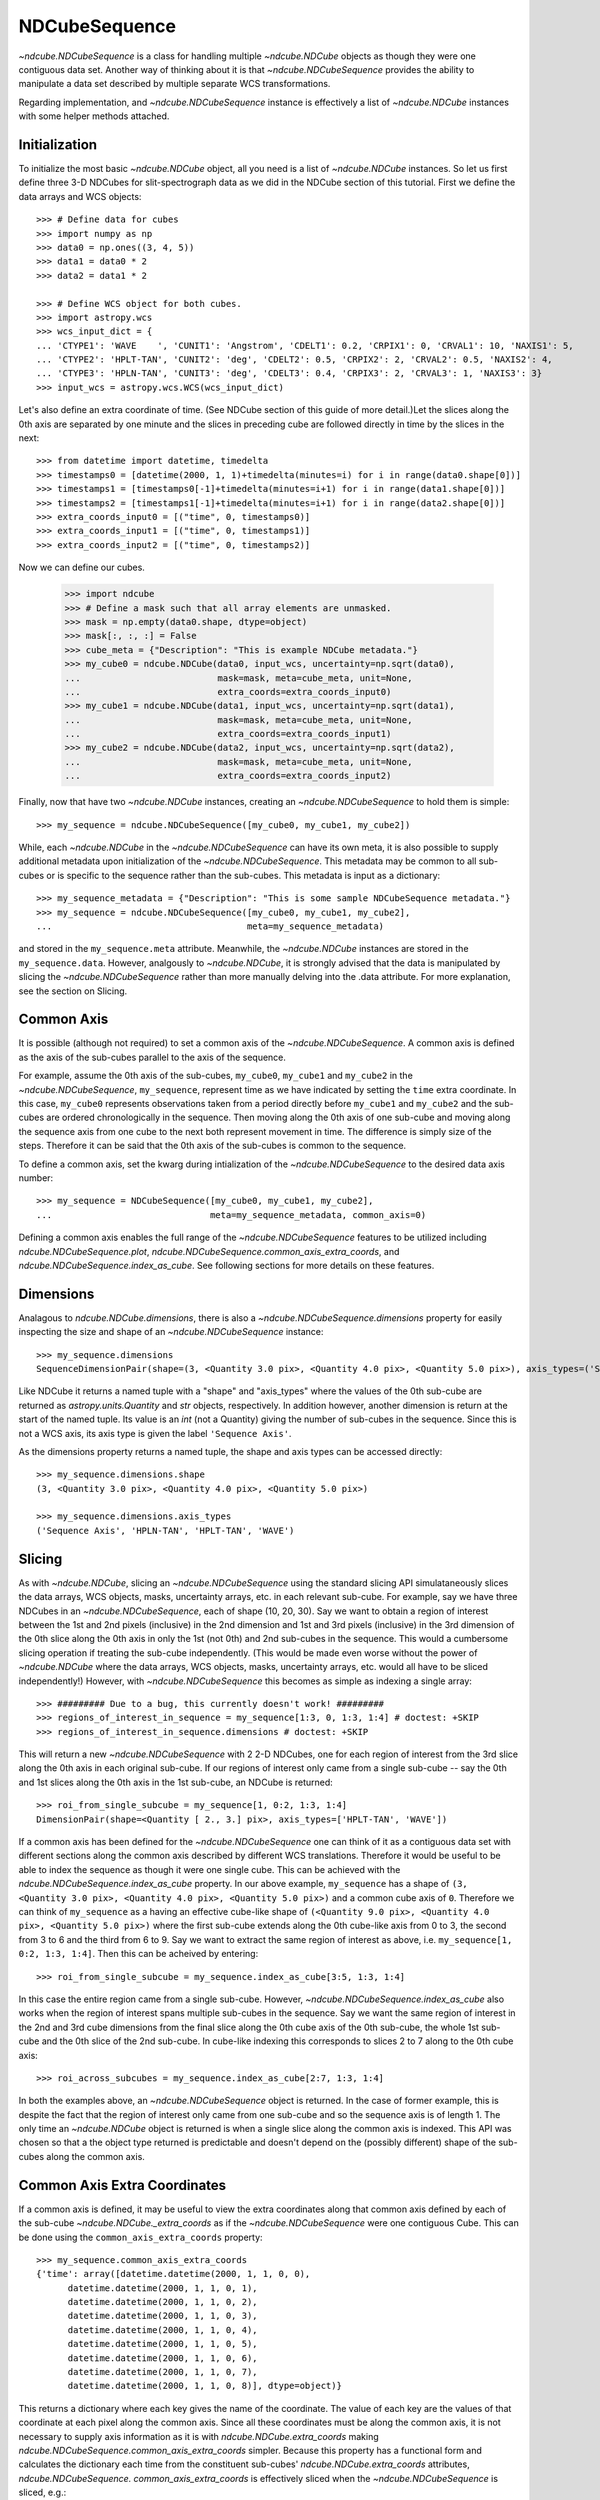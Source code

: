 ==============
NDCubeSequence
==============

`~ndcube.NDCubeSequence` is a class for handling multiple
`~ndcube.NDCube` objects as though they were one contiguous data set.
Another way of thinking about it is that `~ndcube.NDCubeSequence`
provides the ability to manipulate a data set described by multiple
separate WCS transformations.

Regarding implementation, and `~ndcube.NDCubeSequence` instance is
effectively a list of `~ndcube.NDCube` instances with some helper
methods attached.

Initialization
--------------

To initialize the most basic `~ndcube.NDCube` object, all you need is
a list of `~ndcube.NDCube` instances.  So let us first define three 3-D
NDCubes for slit-spectrograph data as we did in the NDCube section of
this tutorial.  First we define the data arrays and WCS objects::
  
  >>> # Define data for cubes
  >>> import numpy as np
  >>> data0 = np.ones((3, 4, 5))
  >>> data1 = data0 * 2
  >>> data2 = data1 * 2
  
  >>> # Define WCS object for both cubes.
  >>> import astropy.wcs
  >>> wcs_input_dict = {
  ... 'CTYPE1': 'WAVE    ', 'CUNIT1': 'Angstrom', 'CDELT1': 0.2, 'CRPIX1': 0, 'CRVAL1': 10, 'NAXIS1': 5,
  ... 'CTYPE2': 'HPLT-TAN', 'CUNIT2': 'deg', 'CDELT2': 0.5, 'CRPIX2': 2, 'CRVAL2': 0.5, 'NAXIS2': 4,
  ... 'CTYPE3': 'HPLN-TAN', 'CUNIT3': 'deg', 'CDELT3': 0.4, 'CRPIX3': 2, 'CRVAL3': 1, 'NAXIS3': 3}
  >>> input_wcs = astropy.wcs.WCS(wcs_input_dict)

Let's also define an extra coordinate of time.  (See NDCube section of
this guide of more detail.)Let the slices along the 0th axis are
separated by one minute and the slices in preceding cube are followed
directly in time by the slices in the next::
  
  >>> from datetime import datetime, timedelta
  >>> timestamps0 = [datetime(2000, 1, 1)+timedelta(minutes=i) for i in range(data0.shape[0])]
  >>> timestamps1 = [timestamps0[-1]+timedelta(minutes=i+1) for i in range(data1.shape[0])]
  >>> timestamps2 = [timestamps1[-1]+timedelta(minutes=i+1) for i in range(data2.shape[0])]
  >>> extra_coords_input0 = [("time", 0, timestamps0)]
  >>> extra_coords_input1 = [("time", 0, timestamps1)]
  >>> extra_coords_input2 = [("time", 0, timestamps2)]
  
Now we can define our cubes.

  >>> import ndcube
  >>> # Define a mask such that all array elements are unmasked.
  >>> mask = np.empty(data0.shape, dtype=object)
  >>> mask[:, :, :] = False
  >>> cube_meta = {"Description": "This is example NDCube metadata."}
  >>> my_cube0 = ndcube.NDCube(data0, input_wcs, uncertainty=np.sqrt(data0),
  ...                          mask=mask, meta=cube_meta, unit=None,
  ...                          extra_coords=extra_coords_input0)
  >>> my_cube1 = ndcube.NDCube(data1, input_wcs, uncertainty=np.sqrt(data1),
  ...                          mask=mask, meta=cube_meta, unit=None,
  ...                          extra_coords=extra_coords_input1)
  >>> my_cube2 = ndcube.NDCube(data2, input_wcs, uncertainty=np.sqrt(data2),
  ...                          mask=mask, meta=cube_meta, unit=None,
  ...                          extra_coords=extra_coords_input2)

Finally, now that have two `~ndcube.NDCube` instances, creating an
`~ndcube.NDCubeSequence` to hold them is simple::
  
  >>> my_sequence = ndcube.NDCubeSequence([my_cube0, my_cube1, my_cube2])

While, each `~ndcube.NDCube` in the `~ndcube.NDCubeSequence` can have
its own meta, it is also possible to supply additional metadata upon
initialization of the `~ndcube.NDCubeSequence`.  This metadata may be
common to all sub-cubes or is specific to the sequence rather than the
sub-cubes. This metadata is input as a dictionary::

  >>> my_sequence_metadata = {"Description": "This is some sample NDCubeSequence metadata."}
  >>> my_sequence = ndcube.NDCubeSequence([my_cube0, my_cube1, my_cube2],
  ...                                     meta=my_sequence_metadata)

and stored in the ``my_sequence.meta`` attribute.  Meanwhile, the
`~ndcube.NDCube` instances are stored in the ``my_sequence.data``.
However, analgously to `~ndcube.NDCube`, it is strongly advised that 
the data is manipulated by slicing the `~ndcube.NDCubeSequence` rather
than more manually delving into the .data attribute.  For more
explanation, see the section on Slicing.

Common Axis
-----------

It is possible (although not required) to set a common axis of the
`~ndcube.NDCubeSequence`.  A common axis is defined as the axis of the
sub-cubes parallel to the axis of the sequence.

For example, assume the 0th axis of the sub-cubes, ``my_cube0``,
``my_cube1`` and ``my_cube2`` in the `~ndcube.NDCubeSequence`,
``my_sequence``, represent time as we have indicated by setting the
``time`` extra coordinate. In this case, ``my_cube0`` represents
observations taken from a period directly before ``my_cube1`` and
``my_cube2`` and the sub-cubes are  ordered chronologically in the
sequence.  Then moving along the 0th axis of one sub-cube and moving
along the sequence axis from one cube to the next both represent
movement in time.  The difference is simply size of the steps.
Therefore it can be said that the 0th axis of the sub-cubes is common
to the sequence. 

To define a common axis, set the kwarg during intialization of
the `~ndcube.NDCubeSequence` to the desired data axis number::

  >>> my_sequence = NDCubeSequence([my_cube0, my_cube1, my_cube2],
  ...                              meta=my_sequence_metadata, common_axis=0)

Defining a common axis enables the full range of the
`~ndcube.NDCubeSequence` features to be utilized including
`ndcube.NDCubeSequence.plot`,
`ndcube.NDCubeSequence.common_axis_extra_coords`, and 
`ndcube.NDCubeSequence.index_as_cube`. See following sections for
more details on these features.

Dimensions
----------

Analagous to `ndcube.NDCube.dimensions`, there is also a
`~ndcube.NDCubeSequence.dimensions` property for easily inspecting the
size and shape of an `~ndcube.NDCubeSequence` instance::

  >>> my_sequence.dimensions
  SequenceDimensionPair(shape=(3, <Quantity 3.0 pix>, <Quantity 4.0 pix>, <Quantity 5.0 pix>), axis_types=('Sequence Axis', 'HPLN-TAN', 'HPLT-TAN', 'WAVE'))


Like NDCube it returns a named tuple with a "shape" and "axis_types"
where the values of the 0th sub-cube are returned as
`astropy.units.Quantity` and `str` objects, respectively.  In addition
however, another dimension is return at the start of the named tuple.
Its value is an `int` (not a Quantity) giving the number of sub-cubes
in the sequence.  Since this is not a WCS axis, its axis type is given
the label ``'Sequence Axis'``.

As the dimensions property returns a named tuple, the shape and axis
types can be accessed directly::

  >>> my_sequence.dimensions.shape
  (3, <Quantity 3.0 pix>, <Quantity 4.0 pix>, <Quantity 5.0 pix>)
  
  >>> my_sequence.dimensions.axis_types
  ('Sequence Axis', 'HPLN-TAN', 'HPLT-TAN', 'WAVE')

Slicing
-------
As with `~ndcube.NDCube`, slicing an `~ndcube.NDCubeSequence` using
the standard slicing API simulataneously slices the data arrays, WCS
objects, masks, uncertainty arrays, etc. in each relevant sub-cube.
For example, say we have three NDCubes in an `~ndcube.NDCubeSequence`,
each of shape (10, 20, 30).  Say we want to obtain a region of
interest between the 1st and 2nd pixels (inclusive) in the 2nd
dimension and 1st and 3rd pixels (inclusive) in the 3rd dimension of
the 0th slice along the 0th axis in only the 1st (not 0th) and 2nd
sub-cubes in the sequence. This would a cumbersome slicing operation
if treating the sub-cube independently. (This would be made even worse
without the power of `~ndcube.NDCube` where the data arrays, WCS
objects, masks, uncertainty arrays, etc. would all have to be sliced
independently!) However, with `~ndcube.NDCubeSequence` this becomes as
simple as indexing a single array::

  >>> ######### Due to a bug, this currently doesn't work! #########
  >>> regions_of_interest_in_sequence = my_sequence[1:3, 0, 1:3, 1:4] # doctest: +SKIP
  >>> regions_of_interest_in_sequence.dimensions # doctest: +SKIP

This will return a new `~ndcube.NDCubeSequence` with 2 2-D NDCubes,
one for each region of interest from the 3rd slice along the 0th axis
in each original sub-cube.  If our regions of interest only came from
a single sub-cube -- say the 0th and 1st slices along the 0th axis in
the 1st sub-cube, an NDCube is returned::

  >>> roi_from_single_subcube = my_sequence[1, 0:2, 1:3, 1:4]
  DimensionPair(shape=<Quantity [ 2., 3.] pix>, axis_types=['HPLT-TAN', 'WAVE'])

If a common axis has been defined for the `~ndcube.NDCubeSequence` one
can think of it as a contiguous data set with different sections along
the common axis described by different WCS translations.  Therefore it
would be useful to be able to index the sequence as though it were one
single cube.  This can be achieved with the
`ndcube.NDCubeSequence.index_as_cube` property.  In our above
example, ``my_sequence`` has a shape of ``(3, <Quantity 3.0 pix>,
<Quantity 4.0 pix>, <Quantity 5.0 pix>)`` and a common cube axis
of ``0``.  Therefore we can think of ``my_sequence`` as a having an effective
cube-like shape of ``(<Quantity 9.0 pix>, <Quantity 4.0 pix>,
<Quantity 5.0 pix>)`` where the first sub-cube extends along the 0th
cube-like axis from 0 to 3, the second from 3 to 6 and the third
from 6 to 9.  Say we want to extract the same region of interest as
above, i.e. ``my_sequence[1, 0:2, 1:3, 1:4]``.  Then this can be
acheived by entering::

  >>> roi_from_single_subcube = my_sequence.index_as_cube[3:5, 1:3, 1:4]

In this case the entire region came from a single sub-cube.  However,
`~ndcube.NDCubeSequence.index_as_cube` also works when the region of
interest spans multiple sub-cubes in the sequence.  Say we want the
same region of interest in the 2nd and 3rd cube dimensions from the
final slice along the 0th cube axis of the 0th sub-cube, the whole 1st
sub-cube and the 0th slice of the 2nd sub-cube. In cube-like indexing
this corresponds to slices 2 to 7 along to the 0th cube axis::

  >>> roi_across_subcubes = my_sequence.index_as_cube[2:7, 1:3, 1:4]

In both the examples above, an `~ndcube.NDCubeSequence` object is
returned.  In the case of former example, this is despite the fact
that the region of interest only came from one sub-cube and so the
sequence axis is of length 1.  The only time an `~ndcube.NDCube`
object is returned is when a single slice along the common axis is
indexed. This API was chosen so that a the object type returned is
predictable and doesn't depend on the (possibly different) shape of
the sub-cubes along the common axis. 

Common Axis Extra Coordinates
-----------------------------

If a common axis is defined, it may be useful to view the extra
coordinates along that common axis defined by each of the sub-cube
`~ndcube.NDCube._extra_coords` as if the `~ndcube.NDCubeSequence` were
one contiguous Cube.  This can be done using the
``common_axis_extra_coords`` property::

  >>> my_sequence.common_axis_extra_coords
  {'time': array([datetime.datetime(2000, 1, 1, 0, 0),
        datetime.datetime(2000, 1, 1, 0, 1),
        datetime.datetime(2000, 1, 1, 0, 2),
        datetime.datetime(2000, 1, 1, 0, 3),
        datetime.datetime(2000, 1, 1, 0, 4),
        datetime.datetime(2000, 1, 1, 0, 5),
        datetime.datetime(2000, 1, 1, 0, 6),
        datetime.datetime(2000, 1, 1, 0, 7),
        datetime.datetime(2000, 1, 1, 0, 8)], dtype=object)}

This returns a dictionary where each key gives the name of the
coordinate.  The value of each key are the values of that coordinate
at each pixel along the common axis.  Since all these coordinates must
be along the common axis, it is not necessary to supply axis
information as it is with `ndcube.NDCube.extra_coords` making
`ndcube.NDCubeSequence.common_axis_extra_coords` simpler.  Because
this property has a functional form and calculates the dictionary
each time from the constituent sub-cubes' `ndcube.NDCube.extra_coords`
attributes, `ndcube.NDCubeSequence. common_axis_extra_coords` is
effectively sliced when the `~ndcube.NDCubeSequence` is sliced, e.g.::

  >>> my_sequence[1:3].common_axis_extra_coords
  {'time': array([datetime.datetime(2000, 1, 1, 0, 3),
        datetime.datetime(2000, 1, 1, 0, 4),
        datetime.datetime(2000, 1, 1, 0, 5),
        datetime.datetime(2000, 1, 1, 0, 6),
        datetime.datetime(2000, 1, 1, 0, 7),
        datetime.datetime(2000, 1, 1, 0, 8)], dtype=object)}
  
Plotting
--------

The `ndcube.NDCubeSequence.plot` method allows the sequence to be animated as
though it were one contiguous `~ndcube.NDCube`. It has the same API and same
kwargs as `ndcube.NDCube.plot`.  See documentation for `ndcube.NDCube.plot` for more
details.


Explode Along Axis
------------------

During analysis of some data - say of a stack of images - it may be
necessary to make some different fine-pointing adjustments to each
image that isn't accounted for the in the original WCS translations in
your data, e.g. due to satellite wobble.  If these changes are not
describable with a single WCS object, it may be desirable to break up
the N-D sub-cubes of an `~ndcube.NDCubeSequence` into an sequence of
sub-cubes with dimension N-1. This would enable a separate WCS object
to be associated with each image can hence allow individual pointing
adjustments.

Rather than manually dividing the datacubes up and deriving the
corresponding WCS object for each exposure, `~ndcube.NDCubeSequence`
provides a useful method,
`~ndcube.NDCubeSequence.explode_along_axis`. To call it simply provide
the number of the data cube axis along which you wish to break up the
sub-cubes::

  >>> exploded_sequence = my_sequence.explode_along_axis(0)

Assuming we are using the same ``my_sequence`` as above, with
dimensions.shape ``(3, <Quantity 3.0 pix>, <Quantity 4.0 pix>,
<Quantity 5.0 pix>)``, the ``exploded_sequence`` will be an 
`~ndcube.NDCubeSequence` of nine 2-D NDCubes each with shape
``(<Quantity 4.0 pix>, <Quantity 5.0 pix>)``.::

  >>> # Check old and new shapes of the squence
  >>> my_sequence.dimensions.shape
  (3, <Quantity 3.0 pix>, <Quantity 4.0 pix>, <Quantity 5.0 pix>)
  >>> exploded_sequence.dimensions.shape
  (9, <Quantity 4.0 pix>, <Quantity 5.0 pix>)

Note that any cube axis can be input.  A common axis need not be
defined.
